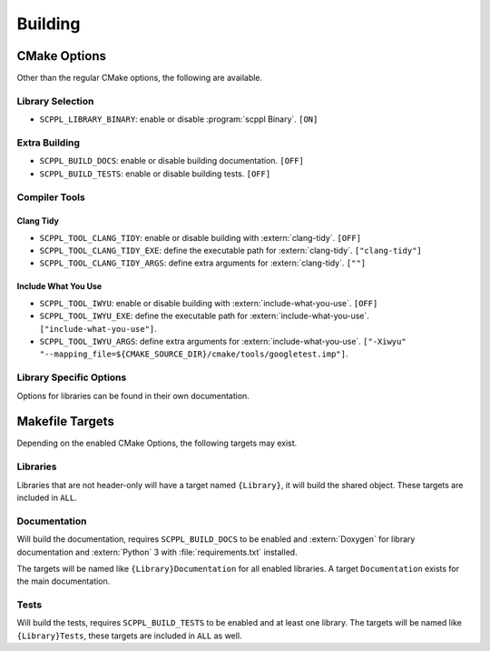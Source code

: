 .. SPDX-FileCopyrightText: 2021-2022 SanderTheDragon <sanderthedragon@zoho.com>
..
.. SPDX-License-Identifier: CC-BY-SA-4.0

########
Building
########

*************
CMake Options
*************
Other than the regular CMake options, the following are available.

=================
Library Selection
=================
- ``SCPPL_LIBRARY_BINARY``: enable or disable :program:`scppl Binary`. ``[ON]``

==============
Extra Building
==============
- ``SCPPL_BUILD_DOCS``: enable or disable building documentation. ``[OFF]``
- ``SCPPL_BUILD_TESTS``: enable or disable building tests. ``[OFF]``

==============
Compiler Tools
==============

Clang Tidy
----------
- ``SCPPL_TOOL_CLANG_TIDY``: enable or disable building with :extern:`clang-tidy`. ``[OFF]``
- ``SCPPL_TOOL_CLANG_TIDY_EXE``: define the executable path for :extern:`clang-tidy`. ``["clang-tidy"]``
- ``SCPPL_TOOL_CLANG_TIDY_ARGS``: define extra arguments for :extern:`clang-tidy`. ``[""]``

Include What You Use
--------------------
- ``SCPPL_TOOL_IWYU``: enable or disable building with :extern:`include-what-you-use`. ``[OFF]``
- ``SCPPL_TOOL_IWYU_EXE``: define the executable path for :extern:`include-what-you-use`. ``["include-what-you-use"]``.
- ``SCPPL_TOOL_IWYU_ARGS``: define extra arguments for :extern:`include-what-you-use`. ``["-Xiwyu" "--mapping_file=${CMAKE_SOURCE_DIR}/cmake/tools/googletest.imp"]``.


========================
Library Specific Options
========================
Options for libraries can be found in their own documentation.

.. ifconfig:: enable_binary

   - :building:`scppl Binary <:CMake Options>`


****************
Makefile Targets
****************
Depending on the enabled CMake Options, the following targets may exist.

=========
Libraries
=========
Libraries that are not header-only will have a target named ``{Library}``, it will build the shared object.
These targets are included in ``ALL``.

=============
Documentation
=============
Will build the documentation, requires ``SCPPL_BUILD_DOCS`` to be enabled and :extern:`Doxygen` for library documentation and :extern:`Python` 3 with :file:`requirements.txt` installed.

The targets will be named like ``{Library}Documentation`` for all enabled libraries.
A target ``Documentation`` exists for the main documentation.

=====
Tests
=====
Will build the tests, requires ``SCPPL_BUILD_TESTS`` to be enabled and at least one library.
The targets will be named like ``{Library}Tests``, these targets are included in ``ALL`` as well.

